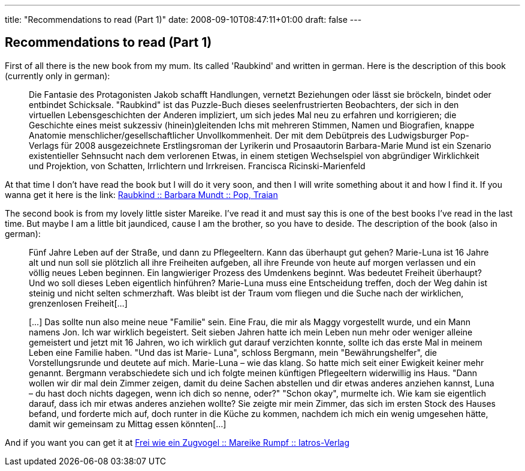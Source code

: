 ---
title: "Recommendations to read (Part 1)"
date: 2008-09-10T08:47:11+01:00
draft: false
---

== Recommendations to read (Part 1)

First of all there is the new book from my mum. Its called 'Raubkind' and written in german. Here is the description of this book (currently only in german):

____
Die Fantasie des Protagonisten Jakob schafft Handlungen, vernetzt Beziehungen oder lässt sie bröckeln, bindet oder entbindet Schicksale. "Raubkind" ist das Puzzle-Buch dieses seelenfrustrierten Beobachters, der sich in den virtuellen Lebensgeschichten der Anderen impliziert, um sich jedes Mal neu zu erfahren und korrigieren; die Geschichte eines meist sukzessiv (hinein)gleitenden Ichs mit mehreren Stimmen, Namen und Biografien, knappe Anatomie menschlicher/gesellschaftlicher Unvollkommenheit. Der mit dem Debütpreis des Ludwigsburger Pop-Verlags für 2008 ausgezeichnete Erstlingsroman der Lyrikerin und Prosaautorin Barbara-Marie Mund ist ein Szenario existentieller Sehnsucht nach dem verlorenen Etwas, in einem stetigen Wechselspiel von abgründiger Wirklichkeit und Projektion, von Schatten, Irrlichtern und Irrkreisen. Francisca Ricinski-Marienfeld
____

At that time I don't have read the book but I will do it very soon, and then I will write something about it and how I find it. If you wanna get it here is the link:
link:http://www.amazon.de/Raubkind-Roman-Barbara-M-Mundt/dp/3937139583/ref=sr_1_1?ie=UTF8&amp;s=books&amp;qid=1220954576&amp;sr=8-1[Raubkind :: Barbara Mundt :: Pop, Traian^]

The second book is from my lovely little sister Mareike. I've read it and must say this is one of the best books I've read in the last time. But maybe I am a little bit jaundiced, cause I am the brother, so you have to deside. The description of the book (also in german):
____
Fünf Jahre Leben auf der Straße, und dann zu Pflegeeltern. Kann das überhaupt gut gehen? Marie-Luna ist 16 Jahre alt und nun soll sie plötzlich all ihre Freiheiten aufgeben, all ihre Freunde von heute auf morgen verlassen und ein völlig neues Leben beginnen. Ein langwieriger Prozess des Umdenkens beginnt. Was bedeutet Freiheit überhaupt?Und wo soll dieses Leben eigentlich hinführen? Marie-Luna muss eine Entscheidung treffen, doch der Weg dahin ist steinig und nicht selten schmerzhaft.
Was bleibt ist der Traum vom fliegen und die Suche nach der wirklichen, grenzenlosen Freiheit[...]

[...] Das sollte nun also meine neue "Familie" sein. Eine Frau, die mir als Maggy vorgestellt wurde, und ein Mann namens Jon. Ich war wirklich begeistert. Seit sieben Jahren hatte ich mein Leben nun mehr oder weniger alleine gemeistert und jetzt mit 16 Jahren, wo ich wirklich gut darauf verzichten konnte, sollte ich das erste Mal in meinem Leben eine Familie haben.
"Und das ist Marie- Luna", schloss Bergmann, mein "Bewährungshelfer", die Vorstellungsrunde und deutete auf mich. Marie-Luna – wie das klang. So hatte mich seit einer Ewigkeit keiner mehr genannt. Bergmann verabschiedete sich und ich folgte meinen künftigen Pflegeeltern widerwillig ins Haus. "Dann wollen wir dir mal dein Zimmer zeigen, damit du deine Sachen abstellen und dir etwas anderes anziehen kannst, Luna – du hast doch nichts dagegen, wenn ich dich so nenne, oder?" "Schon okay", murmelte ich. Wie kam sie eigentlich darauf, dass ich mir etwas anderes anziehen wollte? Sie zeigte mir mein Zimmer, das sich im ersten Stock des Hauses befand, und forderte mich auf, doch runter in die Küche zu kommen, nachdem ich mich ein wenig umgesehen hätte, damit wir gemeinsam zu Mittag essen könnten[...]
____

And if you want you can get it at 
link:http://www.iatros-verlag.de/Kinder/Jugend/Frei-wie-ein-Zugvogel--92.html?XTCsid=2f83caf69f6b099a537d66ee4e6d5a41[Frei wie ein Zugvogel :: Mareike Rumpf :: Iatros-Verlag^]
